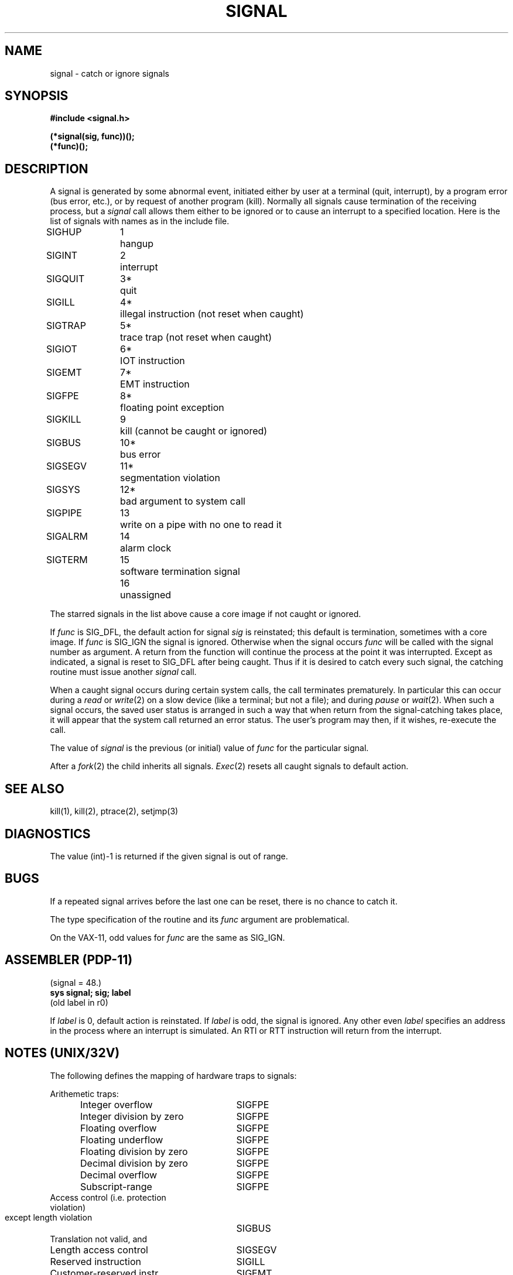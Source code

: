 .TH SIGNAL 2 
.SH NAME
signal \- catch or ignore signals
.SH SYNOPSIS
.B #include <signal.h>
.PP
.B (*signal(sig, func))();
.br
.B (*func)();
.SH DESCRIPTION
A signal
is generated by some abnormal event,
initiated either by user at a terminal (quit, interrupt),
by a program error (bus error, etc.),
or by request of another program (kill).
Normally all signals
cause termination of the receiving process,
but a
.I signal
call allows them either to be ignored
or to cause an interrupt to a specified location.
Here is the list of signals with names as in
the include file.
.LP
.nf
.ta \w'SIGMMMM 'u +\w'15*  'u
SIGHUP	1	hangup
SIGINT	2	interrupt
SIGQUIT	3*	quit
SIGILL	4*	illegal instruction (not reset when caught)
SIGTRAP	5*	trace trap (not reset when caught)
SIGIOT	6*	IOT instruction
SIGEMT	7*	EMT instruction
SIGFPE	8*	floating point exception
SIGKILL	9	kill (cannot be caught or ignored)
SIGBUS	10*	bus error
SIGSEGV	11*	segmentation violation
SIGSYS	12*	bad argument to system call
SIGPIPE	13	write on a pipe with no one to read it
SIGALRM	14	alarm clock
SIGTERM	15	software termination signal
	16	unassigned
.fi
.PP
The starred signals in the list above cause a core image
if not caught or ignored.
.PP
If
.I func
is SIG_DFL, the default action
for signal
.I sig
is reinstated; this default is termination,
sometimes with a core image.
If
.I func
is SIG_IGN the signal is ignored.
Otherwise
when the signal occurs
.I func
will be called with the
signal number as argument.
A return from the function will
continue the process at the point it was interrupted.
Except as indicated,
a signal is reset to SIG_DFL after being caught.
Thus if it is desired to
catch every such signal,
the catching routine must
issue another
.I signal
call.
.PP
When a caught signal occurs
during certain system calls, the call terminates prematurely.
In particular this can occur
during a
.I read
or
.IR write (2)
on a slow device (like a terminal; but not a file);
and during
.I pause
or
.IR wait (2).
When such a signal occurs, the saved user status
is arranged in such a way that when return from the
signal-catching takes place, it will appear that the
system call returned an error status.
The user's program may then, if it wishes,
re-execute the call.
.PP
The value of
.I signal
is the previous (or initial)
value of
.I func
for the particular signal.
.PP
After a
.IR  fork (2)
the child inherits
all signals.
.IR  Exec (2)
resets all
caught signals to default action.
.SH "SEE ALSO"
kill(1), kill(2),
ptrace(2),
setjmp(3)
.SH DIAGNOSTICS
The value (int)\-1 is returned if the
given signal is out of range.
.SH BUGS
If a repeated signal arrives before the last one can be
reset, there is no chance to catch it.
.PP
The type specification of the routine and its
.I func
argument are problematical.
.PP
On the VAX-11, odd values for
.I func
are the same as SIG_IGN.
.SH "ASSEMBLER (PDP-11)"
(signal = 48.)
.br
.B sys  signal; sig; label
.br
(old label in r0)
.PP
If
.I label
is 0,
default action is reinstated.
If
.I label
is odd, the signal is ignored.
Any other even
.I label
specifies an address in the process
where an interrupt is simulated.
An RTI or RTT instruction will return from the
interrupt.
.SH "NOTES (UNIX/32V)"
The following defines the mapping of hardware traps to signals:
.PP
.nf
.ta \w'     Floating divide by zero   'u +\w'15*  'u
Arithemetic traps:
.in +5
Integer overflow 	SIGFPE
Integer division by zero	SIGFPE
Floating overflow	SIGFPE
Floating underflow	SIGFPE
Floating division by zero	SIGFPE
Decimal division by zero	SIGFPE
Decimal overflow	SIGFPE
Subscript-range	SIGFPE
.in -5
Access control (i.e. protection
  violation)
  except length violation	SIGBUS
Translation not valid, and
  Length access control	SIGSEGV
Reserved instruction	SIGILL
Customer-reserved instr.	SIGEMT
Reserved operand	SIGILL
Reserved addressing	SIGILL
Trace pending	SIGTRAP
Bpt instruction	SIGTRAP
Compatibility-mode	SIGEMT
Chme	SIGSEGV
Chms	SIGSEGV
Chmu	SIGBUS
.fi
